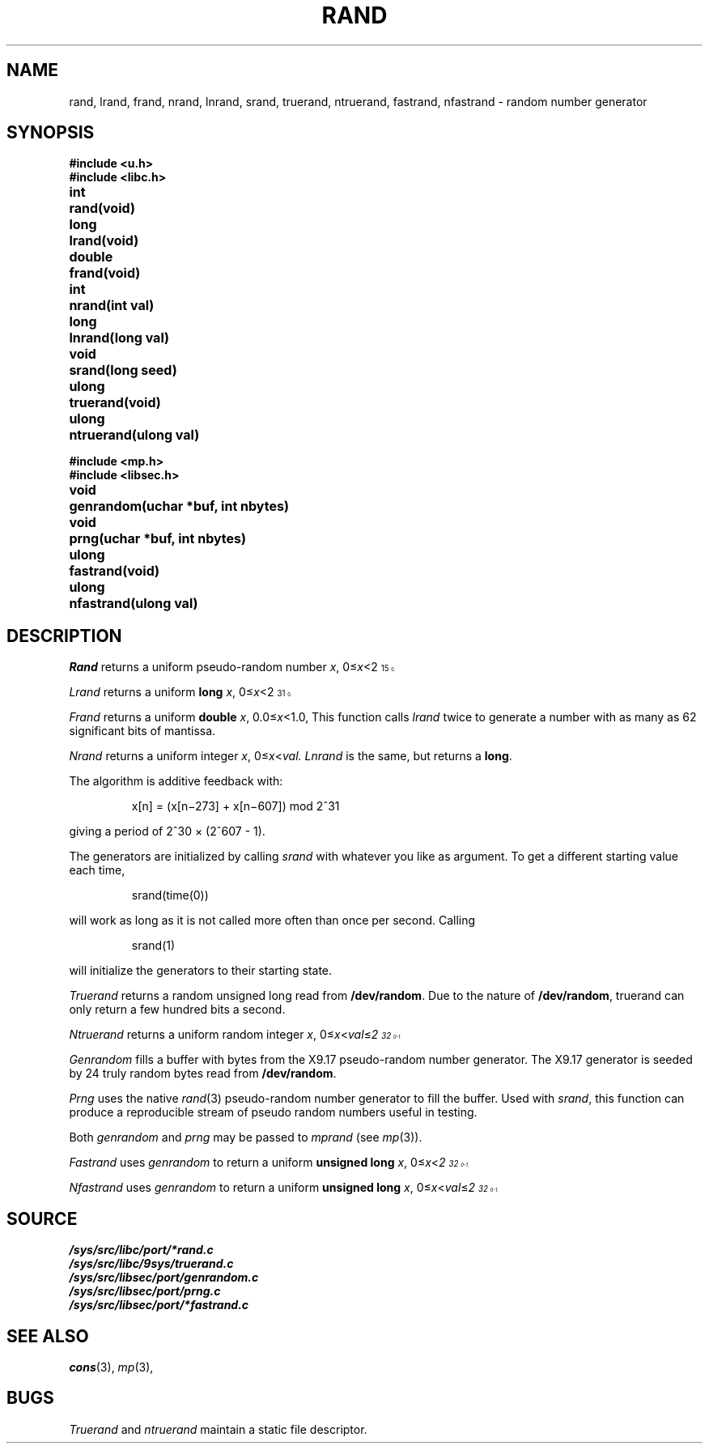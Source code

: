 .TH RAND 3
.SH NAME
rand, lrand, frand, nrand, lnrand, srand, truerand, ntruerand, fastrand, nfastrand \- random number generator
.SH SYNOPSIS
.B #include <u.h>
.br
.B #include <libc.h>
.PP
.ta \w'\fLdouble 'u
.B
int	rand(void)
.PP
.B
long	lrand(void)
.PP
.B
double	frand(void)
.PP
.B
int	nrand(int val)
.PP
.B
long	lnrand(long val)
.PP
.B
void	srand(long seed)
.PP
.B
ulong	truerand(void)
.PP
.B
ulong	ntruerand(ulong val)
.sp
.B #include <mp.h>
.br
.B #include <libsec.h>
.PP
.B
void	genrandom(uchar *buf, int nbytes)
.PP
.B
void	prng(uchar *buf, int nbytes)
.PP
.B
ulong	fastrand(void)
.PP
.B
ulong	nfastrand(ulong val)
.SH DESCRIPTION
.I Rand
returns a uniform pseudo-random
number
.IR x ,
.RI 0≤ x <2\u\s715\s10\d.
.PP
.I Lrand
returns a uniform
.B long
.IR x ,
.RI 0≤ x <2\u\s731\s10\d.
.PP
.I Frand
returns a uniform
.B double
.IR x ,
.RI 0.0≤ x <1.0,
This function calls
.I lrand
twice to generate a number with as many as 62 significant bits of mantissa.
.PP
.I Nrand
returns a uniform integer
.IR x ,
.RI 0≤ x < val.
.I Lnrand
is the same, but returns a
.BR long .
.PP
The algorithm is additive feedback with:
.IP
x[n] = (x[n\(mi273] + x[n\(mi607]) mod
.if t 2\u\s731\s0\d
.if n 2^31
.LP
giving a period of
.if t 2\u\s730\s10\d \(mu (2\u\s7607\s10\d \- 1).
.if n 2^30 × (2^607 - 1).
.PP
The generators are initialized by calling
.I srand
with whatever you like as argument.
To get a different starting value each time,
.IP
.L
srand(time(0))
.LP
will work as long as it is not called more often
than once per second.
Calling
.IP
.L
srand(1)
.LP
will initialize the generators to their
starting state.
.PP
.I Truerand
returns a random unsigned long read from
.BR /dev/random .
Due to the nature of
.BR /dev/random ,
truerand can only return a few hundred bits a
second.
.PP
.I Ntruerand
returns a uniform random integer
.IR x ,
.RI 0≤ x < val ≤ 2\u\s732\s10\d-1.
.PP
.I Genrandom
fills a buffer with bytes from the X9.17 pseudo-random
number generator.  The X9.17 generator is seeded by 24
truly random bytes read from
.BR /dev/random .
.PP
.I Prng
uses the native
.IR rand (3)
pseudo-random number generator to fill the buffer.  Used with
.IR srand ,
this function can produce a reproducible stream of pseudo random
numbers useful in testing.
.PP
Both
.I genrandom
and
.I prng
may be passed to
.I mprand
(see
.IR mp (3)).
.PP
.I Fastrand
uses
.I genrandom
to return a uniform
.B "unsigned long
.IR x ,
.RI 0≤ x < 2\u\s732\s10\d-1.
.PP
.I Nfastrand
uses
.I genrandom
to return a uniform
.B "unsigned long
.IR x ,
.RI 0≤ x < val ≤ 2\u\s732\s10\d-1.
.SH SOURCE
.B /sys/src/libc/port/*rand.c
.br
.B /sys/src/libc/9sys/truerand.c
.br
.B /sys/src/libsec/port/genrandom.c
.br
.B /sys/src/libsec/port/prng.c
.br
.B /sys/src/libsec/port/*fastrand.c
.SH "SEE ALSO
.IR cons (3),
.IR mp (3),
.SH BUGS
.I Truerand
and
.I ntruerand
maintain a static file descriptor.
